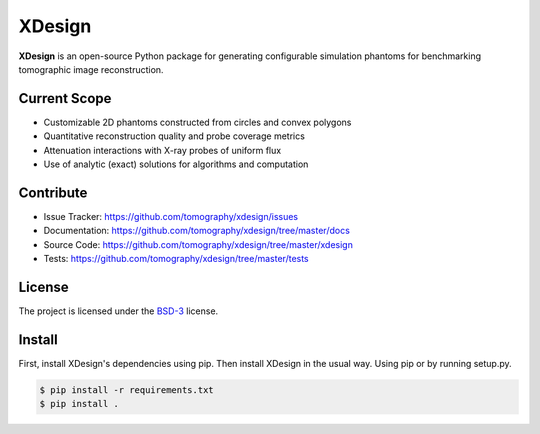 XDesign
#######

.. image:: https://readthedocs.org/projects/xdesign/badge/?version=latest
   :target: http://xdesign.readthedocs.io/en/latest/?badge=latest
   :alt: Read the Docs

.. image:: https://travis-ci.org/tomography/xdesign.svg?branch=master
   :target: https://travis-ci.org/tomography/xdesign
   :alt: Travis CI

.. image:: https://coveralls.io/repos/github/tomography/xdesign/badge.svg?branch=master
   :target: https://coveralls.io/github/tomography/xdesign?branch=master
   :alt: Coveralls

.. image:: https://codeclimate.com/github/tomography/xdesign/badges/gpa.svg
   :target: https://codeclimate.com/github/tomography/xdesign
   :alt: Code Climate

**XDesign** is an open-source Python package for generating
configurable simulation phantoms for benchmarking tomographic
image reconstruction.

Current Scope
=====
* Customizable 2D phantoms constructed from circles and convex polygons
* Quantitative reconstruction quality and probe coverage metrics
* Attenuation interactions with X-ray probes of uniform flux
* Use of analytic (exact) solutions for algorithms and computation

Contribute
==========
* Issue Tracker: https://github.com/tomography/xdesign/issues
* Documentation: https://github.com/tomography/xdesign/tree/master/docs
* Source Code: https://github.com/tomography/xdesign/tree/master/xdesign
* Tests: https://github.com/tomography/xdesign/tree/master/tests

License
=======
The project is licensed under the
`BSD-3 <https://github.com/tomography/xdesign/blob/master/LICENSE.txt>`_ license.

Install
=======

First, install XDesign's dependencies using pip. Then install XDesign
in the usual way. Using pip or by running setup.py.

.. code-block:: bash

  $ pip install -r requirements.txt
  $ pip install .
